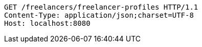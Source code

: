 [source,http,options="nowrap"]
----
GET /freelancers/freelancer-profiles HTTP/1.1
Content-Type: application/json;charset=UTF-8
Host: localhost:8080

----